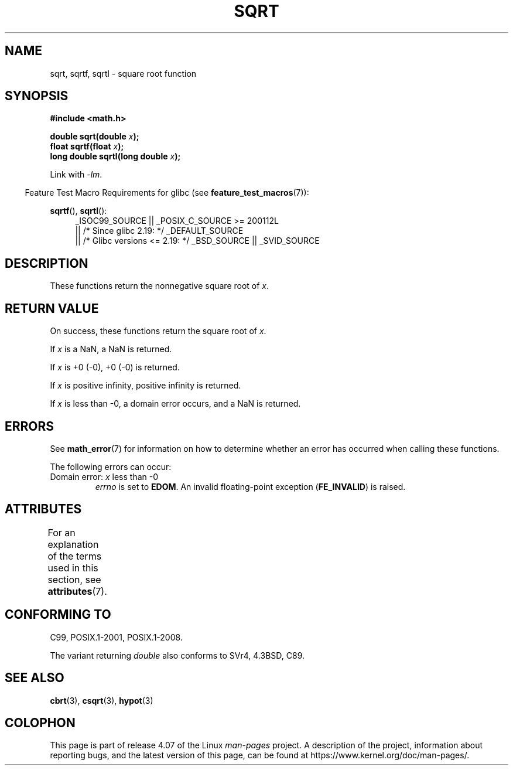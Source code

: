 .\" Copyright 1993 David Metcalfe (david@prism.demon.co.uk)
.\" and Copyright 2008, Linux Foundation, written by Michael Kerrisk
.\"     <mtk.manpages@gmail.com>
.\"
.\" %%%LICENSE_START(VERBATIM)
.\" Permission is granted to make and distribute verbatim copies of this
.\" manual provided the copyright notice and this permission notice are
.\" preserved on all copies.
.\"
.\" Permission is granted to copy and distribute modified versions of this
.\" manual under the conditions for verbatim copying, provided that the
.\" entire resulting derived work is distributed under the terms of a
.\" permission notice identical to this one.
.\"
.\" Since the Linux kernel and libraries are constantly changing, this
.\" manual page may be incorrect or out-of-date.  The author(s) assume no
.\" responsibility for errors or omissions, or for damages resulting from
.\" the use of the information contained herein.  The author(s) may not
.\" have taken the same level of care in the production of this manual,
.\" which is licensed free of charge, as they might when working
.\" professionally.
.\"
.\" Formatted or processed versions of this manual, if unaccompanied by
.\" the source, must acknowledge the copyright and authors of this work.
.\" %%%LICENSE_END
.\"
.\" References consulted:
.\"     Linux libc source code
.\"     Lewine's _POSIX Programmer's Guide_ (O'Reilly & Associates, 1991)
.\"     386BSD man pages
.\" Modified 1993-07-24 by Rik Faith (faith@cs.unc.edu)
.\" Modified 2002-07-27 by Walter Harms
.\" 	(walter.harms@informatik.uni-oldenburg.de)
.TH SQRT 3  2016-03-15 ""  "Linux Programmer's Manual"
.SH NAME
sqrt, sqrtf, sqrtl \- square root function
.SH SYNOPSIS
.nf
.B #include <math.h>
.sp
.BI "double sqrt(double " x );
.br
.BI "float sqrtf(float " x );
.br
.BI "long double sqrtl(long double " x );
.fi
.sp
Link with \fI\-lm\fP.
.sp
.in -4n
Feature Test Macro Requirements for glibc (see
.BR feature_test_macros (7)):
.in
.sp
.ad l
.BR sqrtf (),
.BR sqrtl ():
.RS 4
_ISOC99_SOURCE || _POSIX_C_SOURCE\ >=\ 200112L
    || /* Since glibc 2.19: */ _DEFAULT_SOURCE
    || /* Glibc versions <= 2.19: */ _BSD_SOURCE || _SVID_SOURCE
.RE
.ad
.SH DESCRIPTION
These functions return the nonnegative square root of
.IR x .
.SH RETURN VALUE
On success, these functions return the square root of
.IR x .

If
.I x
is a NaN, a NaN is returned.

If
.I x
is +0 (\-0), +0 (\-0) is returned.

If
.I x
is positive infinity, positive infinity is returned.

If
.I x
is less than \-0,
a domain error occurs,
and a NaN is returned.
.SH ERRORS
See
.BR math_error (7)
for information on how to determine whether an error has occurred
when calling these functions.
.PP
The following errors can occur:
.TP
Domain error: \fIx\fP less than \-0
.I errno
is set to
.BR EDOM .
An invalid floating-point exception
.RB ( FE_INVALID )
is raised.
.SH ATTRIBUTES
For an explanation of the terms used in this section, see
.BR attributes (7).
.TS
allbox;
lbw24 lb lb
l l l.
Interface	Attribute	Value
T{
.BR sqrt (),
.BR sqrtf (),
.BR sqrtl ()
T}	Thread safety	MT-Safe
.TE
.SH CONFORMING TO
C99, POSIX.1-2001, POSIX.1-2008.

The variant returning
.I double
also conforms to
SVr4, 4.3BSD, C89.
.SH SEE ALSO
.BR cbrt (3),
.BR csqrt (3),
.BR hypot (3)
.SH COLOPHON
This page is part of release 4.07 of the Linux
.I man-pages
project.
A description of the project,
information about reporting bugs,
and the latest version of this page,
can be found at
\%https://www.kernel.org/doc/man\-pages/.
